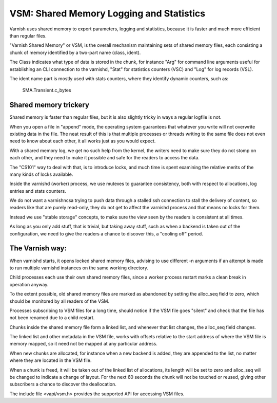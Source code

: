 ..
	Copyright (c) 2011-2019 Varnish Software AS
	SPDX-License-Identifier: BSD-2-Clause
	See LICENSE file for full text of license

%%%%%%%%%%%%%%%%%%%%%%%%%%%%%%%%%%%%%%%%%
VSM: Shared Memory Logging and Statistics
%%%%%%%%%%%%%%%%%%%%%%%%%%%%%%%%%%%%%%%%%

Varnish uses shared memory to export parameters, logging and
statistics, because it is faster and much more efficient than
regular files.

"Varnish Shared Memory" or VSM, is the overall mechanism maintaining
sets of shared memory files, each consisting a chunk of memory
identified by a two-part name (class, ident).

The Class indicates what type of data is stored in the chunk,
for instance "Arg" for command line arguments useful for
establishing an CLI connection to the varnishd, "Stat" for
statistics counters (VSC) and "Log" for log records (VSL).

The ident name part is mostly used with stats counters, where they
identify dynamic counters, such as:

	SMA.Transient.c_bytes

Shared memory trickery
----------------------

Shared memory is faster than regular files, but it is also slightly
tricky in ways a regular logfile is not.

When you open a file in "append" mode, the operating system guarantees
that whatever you write will not overwrite existing data in the file.
The neat result of this is that multiple processes or threads writing
to the same file does not even need to know about each other, it all
works just as you would expect.

With a shared memory log, we get no such help from the kernel, the
writers need to make sure they do not stomp on each other, and they
need to make it possible and safe for the readers to access the
data.

The "CS101" way to deal with that, is to introduce locks, and much
time is spent examining the relative merits of the many kinds of
locks available.

Inside the varnishd (worker) process, we use mutexes to guarantee
consistency, both with respect to allocations, log entries and stats
counters.

We do not want a varnishncsa trying to push data through a stalled
ssh connection to stall the delivery of content, so readers like
that are purely read-only, they do not get to affect the varnishd
process and that means no locks for them.

Instead we use "stable storage" concepts, to make sure the view
seen by the readers is consistent at all times.

As long as you only add stuff, that is trivial, but taking away
stuff, such as when a backend is taken out of the configuration,
we need to give the readers a chance to discover this, a "cooling
off" period.

The Varnish way:
----------------

.. XXX: not yet up to date with VSM new world order

When varnishd starts, it opens locked shared memory files, advising to
use different -n arguments if an attempt is made to run multiple
varnishd instances on the same working directory.

Child processes each use their own shared memory files, since a worker
process restart marks a clean break in operation anyway.

To the extent possible, old shared memory files are marked as
abandoned by setting the alloc_seq field to zero, which should be
monitored by all readers of the VSM.

Processes subscribing to VSM files for a long time, should notice
if the VSM file goes "silent" and check that the file has not been
renamed due to a child restart.

Chunks inside the shared memory file form a linked list, and whenever
that list changes, the alloc_seq field changes.

The linked list and other metadata in the VSM file, works with
offsets relative to the start address of where the VSM file is
memory mapped, so it need not be mapped at any particular address.

When new chunks are allocated, for instance when a new backend is
added, they are appended to the list, no matter where they are
located in the VSM file.

When a chunk is freed, it will be taken out of the linked list of
allocations, its length will be set to zero and alloc_seq will be
changed to indicate a change of layout.  For the next 60 seconds
the chunk will not be touched or reused, giving other subscribers
a chance to discover the deallocation.

The include file <vapi/vsm.h> provides the supported API for accessing
VSM files.
